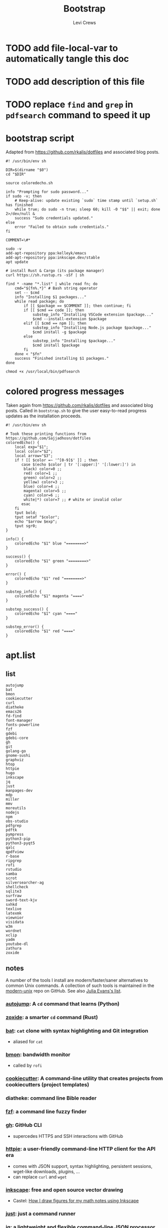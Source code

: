 #+TITLE: Bootstrap
#+AUTHOR: Levi Crews
#+EMAIL: levigcrews@gmail.com

* TODO add file-local-var to automatically tangle this doc
* TODO add description of this file
* TODO replace =find= and =grep= in =pdfsearch= command to speed it up
* bootstrap script
Adapted from https://github.com/rkalis/dotfiles and associated blog posts.

#+begin_src shell :tangle "bootstrap.sh"
#! /usr/bin/env sh

DIR=$(dirname "$0")
cd "$DIR"

source coloredecho.sh

info "Prompting for sudo password..."
if sudo -v; then
    # Keep-alive: update existing `sudo` time stamp until `setup.sh` has finished
    while true; do sudo -n true; sleep 60; kill -0 "$$" || exit; done 2>/dev/null &
    success "Sudo credentials updated."
else
    error "Failed to obtain sudo credentials."
fi

COMMENT=\#*

sudo -v
add-apt-repository ppa:kelleyk/emacs
add-apt-repository ppa:inkscape.dev/stable
apt update

# install Rust & Cargo (its package manager)
curl https://sh.rustup.rs -sSf | sh

find * -name "*.list" | while read fn; do
    cmd="${fn%.*}" # Bash string operator
    set -- $cmd
    info "Installing $1 packages..."
    while read package; do
        if [[ $package == $COMMENT ]]; then continue; fi
        if [[ $cmd == code ]]; then
            substep_info "Installing VSCode extension $package..."
            $cmd --install-extension $package
        elif [[ $cmd == npm ]]; then
            substep_info "Installing Node.js package $package..."
            $cmd install -g $package
        else
            substep_info "Installing $package..."
            $cmd install $package
        fi
    done < "$fn"
    success "Finished installing $1 packages."
done

chmod +x /usr/local/bin/pdfsearch
#+end_src
* colored progress messages
Taken again from https://github.com/rkalis/dotfiles and associated blog posts. Called in ~bootstrap.sh~ to give the user easy-to-read progress updates as the installation proceeds.
#+begin_src shell :tangle "coloredecho.sh"
#! /usr/bin/env sh

# Took these printing functions from https://github.com/Sajjadhosn/dotfiles
coloredEcho() {
    local exp="$1";
    local color="$2";
    local arrow="$3";
    if ! [[ $color =~ '^[0-9]$' ]] ; then
       case $(echo $color | tr '[:upper:]' '[:lower:]') in
        black) color=0 ;;
        red) color=1 ;;
        green) color=2 ;;
        yellow) color=3 ;;
        blue) color=4 ;;
        magenta) color=5 ;;
        cyan) color=6 ;;
        white|*) color=7 ;; # white or invalid color
       esac
    fi
    tput bold;
    tput setaf "$color";
    echo "$arrow $exp";
    tput sgr0;
}

info() {
    coloredEcho "$1" blue "========>"
}

success() {
    coloredEcho "$1" green "========>"
}

error() {
    coloredEcho "$1" red "========>"
}

substep_info() {
    coloredEcho "$1" magenta "===="
}

substep_success() {
    coloredEcho "$1" cyan "===="
}

substep_error() {
    coloredEcho "$1" red "===="
}
#+end_src
* apt.list
** list
#+begin_src :tangle "apt.list"
autojump
bat
bmon
cookiecutter
curl
diatheke
emacs26
fd-find
font-manager
fonts-powerline
fzf
gdebi
gdebi-core
gh
git
golang-go
gnome-sushi
graphviz
htop
httpie
hugo
inkscape
jq
just
manpages-dev
mdp
miller
mmv
moreutils
nodejs
npm
obs-studio
pdfgrep
pdftk
pympress
python3-pip
python3-pyqt5
qalc
qpdfview
r-base
ripgrep
rofi
rstudio
samba
scrot
silversearcher-ag
shellcheck
sqlite3
surfraw
sword-text-kjv
sxhkd
texlive
latexmk
viewnior
visidata
w3m
wordnet
xclip
yadm
youtube-dl
zathura
zoxide
#+end_src
** notes

A number of the tools I install are modern/faster/saner alternatives to common Unix commands. A collection of such tools is maintained in the [[https://github.com/ibraheemdev/modern-unix][modern-unix]] repo on GitHub. See also [[https://jvns.ca/blog/2022/04/12/a-list-of-new-ish--command-line-tools/][Julia Evans's list]].

*** [[https://github.com/wting/autojump][autojump]]: A =cd= command that learns (Python)
*** [[https://github.com/ajeetdsouza/zoxide][zoxide]]: a smarter =cd= command (Rust)
*** [[https://github.com/sharkdp/bat][bat]]: =cat= clone with syntax highlighting and Git integration
- aliased for =cat=
*** [[https://github.com/tgraf/bmon][bmon]]: bandwidth monitor
- called by ~rofi~
*** [[https://github.com/cookiecutter/cookiecutter][cookiecutter]]: A command-line utility that creates projects from cookiecutters (project templates)
*** diatheke: command line Bible reader
*** [[https://github.com/junegunn/fzf][fzf]]: a command line fuzzy finder
*** [[https://github.com/cli/cli][gh]]: GitHub CLI
- supercedes HTTPS and SSH interactions with GitHub
*** [[https://httpie.io/][httpie]]: a user-friendly command-line HTTP client for the API era
- comes with JSON support, syntax highlighting, persistent sessions, wget-like downloads, plugins, ...
- can replace =curl= and =wget=
*** [[https://github.com/inkscape/inkscape][inkscape]]: free and open source vector drawing
- Castel: [[https://castel.dev/post/lecture-notes-2/][How I draw figures for my math notes using Inkscape]]
*** [[https://github.com/casey/just][just]]: just a command runner
*** [[https://stedolan.github.io/jq/tutorial/][jq]]: a lightweight and flexible command-line JSON processor
*** [[https://github.com/visit1985/mdp][mdp]]: command-line based Markdown presentation tool
*** [[https://github.com/johnkerl/miller][miller]]: like =awk=, =sed=, =cut=, =join=, and =sort= for name-indexed data such as CSV, TSV, and tabular JSON
*** [[https://github.com/itchyny/mmv][mmv]]: rename multiple files using your default editor
*** pdftk: command line tool to merge and split PDFs
- used to compile class slides into one PDF for entry in BibTeX database
- synatx :: ~pdftk <files> cat output <newfile>~
*** qalc: powerful and easy to use command line calculator
- called by ~rofi~ launcher
*** pdf viewers: qpdfview & zathura
*** [[https://github.com/BurntSushi/ripgrep][ripgrep]]: =grep=, but better
*** rofi
- explained in detail elsewhere
*** [[https://github.com/dreamer/scrot][scrot]]: command-line screenshot utility
- called by ~rofi~
*** [[https://github.com/ggreer/the_silver_searcher][silversearcher-ag]]: A code-searching tool similar to ack, but faster
*** [[https://gitlab.com/surfraw/Surfraw][surfraw]]: CLI to popular web search engines
*** sxhkd
- hotkey manager used to specify ~rofi~ hotkeys
- explained in detail elsewhere
*** [[https://www.visidata.org/][visidata]]: interactive multitool for tabular data
*** [[https://github.com/ytdl-org/youtube-dl/][youtube-dl]]
- download YouTube videos
** dependencies for =diff-pdf=
#+begin_src
automake
g++
libpoppler-glib-dev
libwxgtk3.0-dev
poppler-utils
#+end_src
* snap.list
** list
#+begin_src :tangle "snap.list"
--classic code
vlc
jabref
morgen
slack --classic
discord
harsh
bibletime
#+end_src
** notes
*** [[https://github.com/wakatara/harsh][harsh]]: A minimalist command line tool for tracking habits
- use Org mode instead, but I like the plots this makes better than Org's
*** [[https://github.com/bibletime/bibletime][bibletime]]: A powerful cross platform Bible study tool
* pip.list
** list
#+begin_src :tangle "pip.list"
bokeh
dask
dataprep
docutils
econtools
eg
gdown
gme
grip
icdiff
lux-api
minet
pandas-datareader
pandas-profiling[notebook]
pipenv
pyjanitor
pyomo
pyreadr
quantecon
radian
tldr
tqdm
wrds
#+end_src
** notes
*** [[https://github.com/bokeh/bokeh][bokeh]]: interactive visualization library for modern web browsers
It provides elegant, concise construction of versatile graphics, and affords high-performance interactivity over large or streaming datasets. Bokeh can help anyone who would like to quickly and easily make interactive plots, dashboards, and data applications.
*** [[https://dask.org/][dask]]: scaling and parallelizing Pandas
*** [[https://github.com/sfu-db/dataprep][dataprep]]: The easiest way to prepare data in Python
*** [[https://pypi.org/project/docutils/][docutils]]: convert reStructuredText to HTML and LaTeX
*** [[http://www.danielmsullivan.com/econtools/][econtools]]: package with tools for econometrics and data munging
*** [[https://github.com/srsudar/eg][eg]]: useful examples at the command line
*** [[https://github.com/wkentaro/gdown][gdown]]: Download a large file from Google Drive
~curl~ and ~wget~ fail because Google gives a security notice that they can't bypass automatically.
*** [[https://www.usitc.gov/data/gravity/gme.htm][gme]]: Python module for USITC Gravity Modeling Environment
*** [[https://github.com/joeyespo/grip][grip]]: Preview GitHub READMEs locally
*** [[https://github.com/jeffkaufman/icdiff][icdiff]]: improved colored diff
*** [[https://github.com/medialab/minet][minet]]: webmining command line tool
- can be used to collect and extract data from a large variety of web sources such as raw webpages, Facebook, YouTube, Twitter, etc.
*** [[https://pydata.github.io/pandas-datareader/index.html][pandas-datareader]]: remote data access for pandas
*** [[https://github.com/pandas-profiling/pandas-profiling][pandas-profiling]]: Create HTML profiling reports from pandas DataFrame objects
*** [[https://github.com/pypa/pipenv][pipenv]]: automatically creates/manages a virtualenv for projects
*** [[https://github.com/pyjanitor-devs/pyjanitor][pyjanitor]]: Clean APIs for data cleaning (Python implementation of R package Janitor)
*** [[http://www.pyomo.org/about][pyomo]]: modeling language with a diverse set of optimization capabilities
*** [[https://github.com/ofajardo/pyreadr][pyreadr]]: Python package to read/write R data files
*** [[https://github.com/randy3k/radian][radian]]: A 21st-century R console
*** [[https://github.com/tldr-pages/tldr][tldr]]: Community-sourced command-line cheatsheets
*** [[https://github.com/tqdm/tqdm][tqdm]]: a fast, extensible progress bar for Python and CLI
*** [[https://github.com/wharton/wrds][wrds]]: extract [[file:../../Dropbox/org/roam/refs/wrds.org][WRDS]] data into Pandas
* cargo.list
** list
#+begin_src :tangle "cargo.list"
broot
du-dust
exa
sd
#+end_src
** notes
*** [[https://github.com/Canop/broot][broot]]: a new way to see and navigate directory trees
*** [[https://github.com/bootandy/dust][dust]]: a more intuitive version of =du= (disk usage) in rust
*** [[https://github.com/ogham/exa][exa]]: a modern replacement for =ls=
*** [[https://github.com/chmln/sd][sd]]: intuitive find & replace CLI (=sed= alternative)
* code.list
Check for updates to this list with ~code --list-extensions~
#+begin_src :tangle "code.list"
aaron-bond.better-comments
AffenWiesel.matlab-formatter
akamud.vscode-theme-onedark
albert.tabout
alefragnani.numbered-bookmarks
alefragnani.project-manager
alefragnani.rtf
arcticicestudio.nord-visual-studio-code
axetroy.vscode-changelog-generator
BazelBuild.vscode-bazel
bierner.emojisense
bierner.markdown-checkbox
brunnerh.insert-unicode
bungcip.better-toml
CoenraadS.bracket-pair-colorizer-2
DavidAnson.vscode-markdownlint
eamodio.gitlens
ericadamski.carbon-now-sh
formulahendry.code-runner
geddski.macros
Gimly81.matlab
GitHub.vscode-pull-request-github
GrapeCity.gc-excelviewer
GuidoTapia2.unicode-math-vscode
Ikuyadeu.r
imjacobclark.vscode-lisp-formatter
James-Yu.latex-workshop
julialang.language-julia
KevinRose.vsc-python-indent
kokakiwi.vscode-just
kylebarron.stata-enhanced
matklad.pale-fire
mattn.Lisp
mechatroner.rainbow-csv
mikestead.dotenv
ms-azuretools.vscode-docker
ms-python.python
ms-python.vscode-pylance
ms-toolsai.jupyter
ms-toolsai.jupyter-keymap
ms-toolsai.jupyter-renderers
ms-vscode-remote.remote-containers
ms-vscode-remote.remote-ssh
ms-vscode-remote.remote-ssh-edit
ms-vscode.vscode-github-issue-notebooks
ms-vsliveshare.vsliveshare
ms-vsliveshare.vsliveshare-audio
ms-vsliveshare.vsliveshare-pack
mxschmitt.postscript
oijaz.unicode-latex
OrangeX4.latex-sympy-calculator
patbenatar.advanced-new-file
phr0s.bib
PKief.material-icon-theme
quicktype.quicktype
RandomFractalsInc.geo-data-viewer
redhat.vscode-yaml
shd101wyy.markdown-preview-enhanced
sidneys1.gitconfig
sleistner.vscode-fileutils
stkb.rewrap
tecosaur.latex-utilities
Tyriar.vscode-terminal-here
VisualStudioExptTeam.intellicode-api-usage-examples
VisualStudioExptTeam.vscodeintellicode
vivaxy.vscode-conventional-commits
vmsynkov.colonize
vscode-icons-team.vscode-icons
vscode-org-mode.org-mode
vsls-contrib.codetour
vsls-contrib.gistfs
wmaurer.change-case
wmaurer.vscode-jumpy
wwm.better-align
xshrim.txt-syntax
Yeaoh.stataRun
yzane.markdown-pdf
yzhang.markdown-all-in-one
#+end_src
* npm.list
** list
#+begin_src :tangle "npm.list"
@bazel/bazelisk
carbon-now-cli
how-2
tldr
#+end_src
** notes
*** [[file:~/Dropbox/org/roam/refs/bazel.org][bazel]]: Build and test software of any size, quickly and reliably
*** [[https://github.com/carbon-app/carbon][carbon]] and [[https://github.com/mixn/carbon-now-cli][carbon-now-cli]]: Create and share beautiful images of your source code
*** [[https://github.com/santinic/how2][how2]]: Stackoverflow from the terminal
*** [[https://github.com/tldr-pages/tldr][tldr]]: Collaborative cheatsheets for console commands
* custom bash scripts
** ~pdfsearch~: search all PDFs in current directory for string
[[https://stackoverflow.com/a/4643518/11952647][This Stackoverflow answer]] suggests the =find ... -exec sh -c ...=
framework that comprises the body of this short script. [[https://stackoverflow.com/a/4643518/11952647][This answer]]
taught me how to pass the search query to the =-exec= command.
The =-q= flag for =pdftotext= just silences error messages.
The =-m 1= flag for =grep= limits results to one per file.

#+begin_src shell :tangle "/usr/local/bin"
#! /usr/bin/env sh

tosearch=$1
find . -name '*.pdf' -exec sh -c 'pdftotext "{}" -q - | grep -m 1 --with-filename --label="{}" --color "$1"' sh "$tosearch" \;
#+end_src
** [[https://github.com/cheat/cheat][cheat]]: create and view custom interactive cheatsheets on the command line
- Cheatsheets are stored on "cheatpaths", which are directories that contain cheatsheets. Cheatpaths are specified in a YAML config file.
- Can store personal cheatsheets *and* community cheatsheets
- compare [[https://github.com/srsudar/eg][eg]] (in ~pip.list~) and [[https://github.com/tldr-pages/tldr][tldr]] (in ~npm.list~), which *only* provide stock examples
- compare [[https://github.com/gnebbia/kb][kb]], which aims to be a full CLI knowledge base
